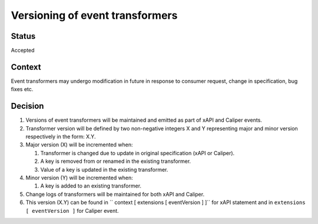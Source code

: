 Versioning of event transformers
================================

Status
------

Accepted

Context
-------

Event transformers may undergo modification in future in response to consumer request, change in specification, bug fixes etc.

Decision
--------
#. Versions of event transformers will be maintained and emitted as part of  xAPI and Caliper events.

#. Transformer version will be defined by two non-negative integers X and Y representing major and minor version respectively in the form: X.Y.

#. Major version (X) will be incremented when:

   #. Transformer is changed due to update in original specification (xAPI or Caliper).

   #. A key is removed from or renamed in the existing transformer.

   #. Value of a key is updated in the existing transformer.

#. Minor version (Y) will be incremented when:

   #. A key is added to an existing transformer.

#. Change logs of transformers will be maintained for both xAPI and Caliper.

#. This version (X.Y) can be found in `` context [ extensions [ eventVersion ] ]`` for xAPI statement and in ``extensions [ eventVersion ]`` for Caliper event.
